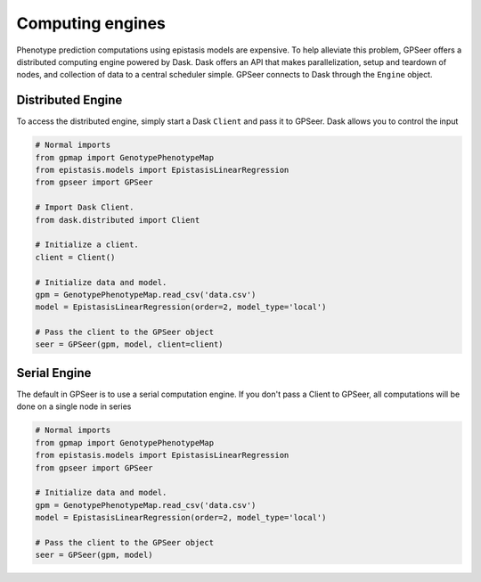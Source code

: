 Computing engines
=================

Phenotype prediction computations using epistasis models are expensive. To help
alleviate this problem, GPSeer offers a distributed computing engine powered by
Dask. Dask offers an API that makes parallelization, setup and teardown of nodes, 
and collection of data to a central scheduler simple. GPSeer connects to Dask 
through the ``Engine`` object. 

Distributed Engine
------------------

To access the distributed engine, simply start a Dask ``Client`` and pass it to GPSeer.
Dask allows you to control the input

.. code-block:: python

  # Normal imports
  from gpmap import GenotypePhenotypeMap
  from epistasis.models import EpistasisLinearRegression
  from gpseer import GPSeer

  # Import Dask Client.
  from dask.distributed import Client
  
  # Initialize a client.
  client = Client()
  
  # Initialize data and model.
  gpm = GenotypePhenotypeMap.read_csv('data.csv')
  model = EpistasisLinearRegression(order=2, model_type='local')
  
  # Pass the client to the GPSeer object
  seer = GPSeer(gpm, model, client=client)


Serial Engine
-------------

The default in GPSeer is to use a serial computation engine. If you don't pass
a Client to GPSeer, all computations will be done on a single node in series

.. code-block:: python

  # Normal imports
  from gpmap import GenotypePhenotypeMap
  from epistasis.models import EpistasisLinearRegression
  from gpseer import GPSeer
  
  # Initialize data and model.
  gpm = GenotypePhenotypeMap.read_csv('data.csv')
  model = EpistasisLinearRegression(order=2, model_type='local')
  
  # Pass the client to the GPSeer object
  seer = GPSeer(gpm, model)
